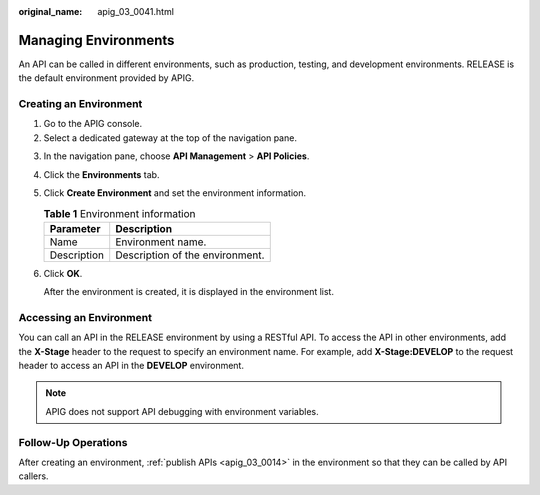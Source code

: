 :original_name: apig_03_0041.html

.. _apig_03_0041:

Managing Environments
=====================

An API can be called in different environments, such as production, testing, and development environments. RELEASE is the default environment provided by APIG.

Creating an Environment
-----------------------

#. Go to the APIG console.
#. Select a dedicated gateway at the top of the navigation pane.

3. In the navigation pane, choose **API Management** > **API Policies**.
4. Click the **Environments** tab.

5. Click **Create Environment** and set the environment information.

   .. table:: **Table 1** Environment information

      =========== ===============================
      Parameter   Description
      =========== ===============================
      Name        Environment name.
      Description Description of the environment.
      =========== ===============================

6. Click **OK**.

   After the environment is created, it is displayed in the environment list.

Accessing an Environment
------------------------

You can call an API in the RELEASE environment by using a RESTful API. To access the API in other environments, add the **X-Stage** header to the request to specify an environment name. For example, add **X-Stage:DEVELOP** to the request header to access an API in the **DEVELOP** environment.

.. note::

   APIG does not support API debugging with environment variables.

Follow-Up Operations
--------------------

After creating an environment, :ref:`publish APIs <apig_03_0014>` in the environment so that they can be called by API callers.
